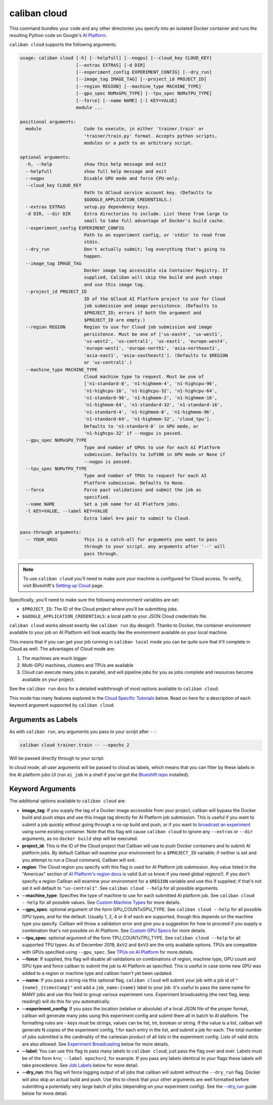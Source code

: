 caliban cloud
^^^^^^^^^^^^^

This command bundles your code and any other directories you specify into an
isolated Docker container and runs the resulting Python code on Google's
`AI Platform <https://cloud.google.com/ai-platform/>`_.

``caliban cloud`` supports the following arguments:

.. code-block:: text

   usage: caliban cloud [-h] [--helpfull] [--nogpu] [--cloud_key CLOUD_KEY]
                        [--extras EXTRAS] [-d DIR]
                        [--experiment_config EXPERIMENT_CONFIG] [--dry_run]
                        [--image_tag IMAGE_TAG] [--project_id PROJECT_ID]
                        [--region REGION] [--machine_type MACHINE_TYPE]
                        [--gpu_spec NUMxGPU_TYPE] [--tpu_spec NUMxTPU_TYPE]
                        [--force] [--name NAME] [-l KEY=VALUE]
                        module ...

   positional arguments:
     module                Code to execute, in either 'trainer.train' or
                           'trainer/train.py' format. Accepts python scripts,
                           modules or a path to an arbitrary script.

   optional arguments:
     -h, --help            show this help message and exit
     --helpfull            show full help message and exit
     --nogpu               Disable GPU mode and force CPU-only.
     --cloud_key CLOUD_KEY
                           Path to GCloud service account key. (Defaults to
                           $GOOGLE_APPLICATION_CREDENTIALS.)
     --extras EXTRAS       setup.py dependency keys.
     -d DIR, --dir DIR     Extra directories to include. List these from large to
                           small to take full advantage of Docker's build cache.
     --experiment_config EXPERIMENT_CONFIG
                           Path to an experiment config, or 'stdin' to read from
                           stdin.
     --dry_run             Don't actually submit; log everything that's going to
                           happen.
     --image_tag IMAGE_TAG
                           Docker image tag accessible via Container Registry. If
                           supplied, Caliban will skip the build and push steps
                           and use this image tag.
     --project_id PROJECT_ID
                           ID of the GCloud AI Platform project to use for Cloud
                           job submission and image persistence. (Defaults to
                           $PROJECT_ID; errors if both the argument and
                           $PROJECT_ID are empty.)
     --region REGION       Region to use for Cloud job submission and image
                           persistence. Must be one of ['us-east4', 'us-west1',
                           'us-west2', 'us-central1', 'us-east1', 'europe-west4',
                           'europe-west1', 'europe-north1', 'asia-northeast1',
                           'asia-east1', 'asia-southeast1']. (Defaults to $REGION
                           or 'us-central1'.)
     --machine_type MACHINE_TYPE
                           Cloud machine type to request. Must be one of
                           ['n1-standard-8', 'n1-highmem-4', 'n1-highcpu-96',
                           'n1-highcpu-16', 'n1-highcpu-32', 'n1-highcpu-64',
                           'n1-standard-96', 'n1-highmem-2', 'n1-highmem-16',
                           'n1-highmem-64', 'n1-standard-32', 'n1-standard-16',
                           'n1-standard-4', 'n1-highmem-8', 'n1-highmem-96',
                           'n1-standard-64', 'n1-highmem-32', 'cloud_tpu'].
                           Defaults to 'n1-standard-8' in GPU mode, or
                           'n1-highcpu-32' if --nogpu is passed.
     --gpu_spec NUMxGPU_TYPE
                           Type and number of GPUs to use for each AI Platform
                           submission. Defaults to 1xP100 in GPU mode or None if
                           --nogpu is passed.
     --tpu_spec NUMxTPU_TYPE
                           Type and number of TPUs to request for each AI
                           Platform submission. Defaults to None.
     --force               Force past validations and submit the job as
                           specified.
     --name NAME           Set a job name for AI Platform jobs.
     -l KEY=VALUE, --label KEY=VALUE
                           Extra label k=v pair to submit to Cloud.

   pass-through arguments:
     -- YOUR_ARGS          This is a catch-all for arguments you want to pass
                           through to your script. any arguments after '--' will
                           pass through.

.. NOTE:: To use ``caliban cloud`` you'll need to make sure your machine is
   configured for Cloud access. To verify, visit Blueshift's `Setting up Cloud
   <https://g3doc.corp.google.com/company/teams/blueshift/guide/cloud.md>`_
   page.

Specifically, you'll need to make sure the following environment variables are
set:


* ``$PROJECT_ID``\ : The ID of the Cloud project where you'll be submitting jobs.
* ``$GOOGLE_APPLICATION_CREDENTIALS``\ : a local path to your JSON Cloud
  credentials file.

``caliban cloud`` works almost exactly like ``caliban run`` (by design!). Thanks to
Docker, the container environment available to your job on AI Platform will look
exactly like the environment available on your local machine.

This means that if you can get your job running in ``caliban local`` mode you can
be quite sure that it'll complete in Cloud as well. The advantages of Cloud mode
are:


#. The machines are much bigger
#. Multi-GPU machines, clusters and TPUs are available
#. Cloud can execute many jobs in parallel, and will pipeline jobs for you as
   jobs complete and resources become available on your project.

See the ``caliban run`` docs for a detailed walkthrough of most options available
to ``caliban cloud``.

This mode has many features explored in the
`Cloud Specific Tutorials <http://go/caliban#cloud-specific-tutorials>`_ below.
Read on here for a description of each keyword argument supported by ``caliban
cloud``.

Arguments as Labels
~~~~~~~~~~~~~~~~~~~

As with ``caliban run``\ , any arguments you pass to your script after ``--``\ :

.. code-block:: bash

   caliban cloud trainer.train -- --epochs 2

Will be passed directly through to your script.

In cloud mode, all user arguments will be passed to cloud as labels, which means
that you can filter by these labels in the AI platform jobs UI (run ``ai_job`` in
a shell if you've got the
`Blueshift repo <https://team.git.corp.google.com/blueshift/blueshift/>`_
installed).

Keyword Arguments
~~~~~~~~~~~~~~~~~

The additional options available to ``caliban cloud`` are:


*
  **image_tag**\ : If you supply the tag of a Docker image accessible from your
  project, caliban will bypass the Docker build and push steps and use this
  image tag directly for AI Platform job submission. This is useful if you
  want to submit a job quickly without going through a no-op build and push,
  or if you want to
  `broadcast an experiment <http://go/caliban#experiment-broadcasting>`_ using
  some existing container. Note that this flag will cause ``caliban cloud`` to
  ignore any ``--extras`` or ``--dir`` arguments, as no ``docker build`` step will
  be executed.

*
  **project_id**\ : This is the ID of the Cloud project that Caliban will use to
  push Docker containers and to submit AI platform jobs. By default Caliban
  will examine your environment for a ``$PROJECT_ID`` variable; if neither is
  set and you attempt to run a Cloud command, Caliban will exit.

*
  **region**\ : The Cloud region you specify with this flag is used for AI
  Platform job submission. Any value listed in the "Americas" section of
  `AI Platform's region docs <https://cloud.google.com/ml-engine/docs/regions>`_
  is valid (Let us know if you need global regions!). If you don't specify a
  region Caliban will examine your environment for a ``$REGION`` variable and
  use this if supplied; if that's not set it will default to ``"us-central1"``.
  See ``caliban cloud --help`` for all possible arguments.

*
  **--machine_type**\ : Specifies the type of machine to use for each submitted
  AI platform job. See ``caliban cloud --help`` for all possible values. See
  `Custom Machine Types <http://go/caliban#custom-machine-types>`_ for more
  details.

*
  **--gpu_spec**\ : optional argument of the form GPU_COUNTxGPU_TYPE. See
  ``caliban cloud --help`` for all possible GPU types, and for the default.
  Usually 1, 2, 4 or 8 of each are supported, though this depends on the
  machine type you specify. Caliban will throw a validation error and give you
  a suggestion for how to proceed if you supply a combination that's not
  possible on AI Platform. See
  `Custom GPU Specs <http://go/caliban#custom-gpu-specs>`_ for more details.

*
  **--tpu_spec**\ : optional argument of the form TPU_COUNTxTPU_TYPE. See
  ``caliban cloud --help`` for all supported TPU types. As of December 2019,
  ``8xV2`` and ``8xV3`` are the only available options. TPUs are compatible with
  GPUs specified using ``--gpu_spec``. See
  `TPUs on AI Platform <http://go/caliban#tpus-on-ai-platform>`_ for more
  details.

*
  **--force**\ : If supplied, this flag will disable all validations on
  combinations of region, machine type, GPU count and GPU type and force
  caliban to submit the job to AI Platform as specified. This is useful in
  case some new GPU was added to a region or machine type and caliban hasn't
  yet been updated.

*
  **--name**\ : If you pass a string via this optional flag, ``caliban cloud``
  will submit your job with a job id of ``"{name}_{timestamp}"`` and add a
  ``job_name:{name}`` label to your job. It's useful to pass the same name for
  MANY jobs and use this field to group various experiment runs. Experiment
  broadcasting (the next flag, keep reading!) will do this for you
  automatically.

*
  **--experiment_config**\ : If you pass the location (relative or absolute) of
  a local JSON file of the proper format, caliban will generate many jobs
  using this experiment config and submit them all in batch to AI platform.
  The formatting rules are - keys must be strings, values can be list, int,
  boolean or string. If the value is a list, caliban will generate N copies of
  the experiment config, 1 for each entry in the list, and submit a job for
  each. The total number of jobs submitted is the cardinality of the cartesian
  product of all lists in the experiment config. Lists of valid dicts are also
  allowed. See
  `Experiment Broadcasting <http://go/caliban#experiment-broadcasting>`_ below
  for more details.

*
  **--label**\ : You can use this flag to pass many labels to ``caliban cloud``\ ;
  just pass the flag over and over. Labels must be of the form ``k=v``\ ; ``--label
  epochs=2``\ , for example. If you pass any labels identical to your flags these
  labels will take precedence. See `Job Labels <http://go/caliban#job-labels>`_
  below for more detail.

*
  **--dry_run**\ : this flag will force logging output of all jobs that caliban
  will submit without the ``--dry_run`` flag. Docker will also skip an actual
  build and push. Use this to check that your other arguments are well
  formatted before submitting a potentially very large batch of jobs
  (depending on your experiment config). See the
  `--dry_run <http://go/caliban#-dry-run>`_ guide below for more detail.
